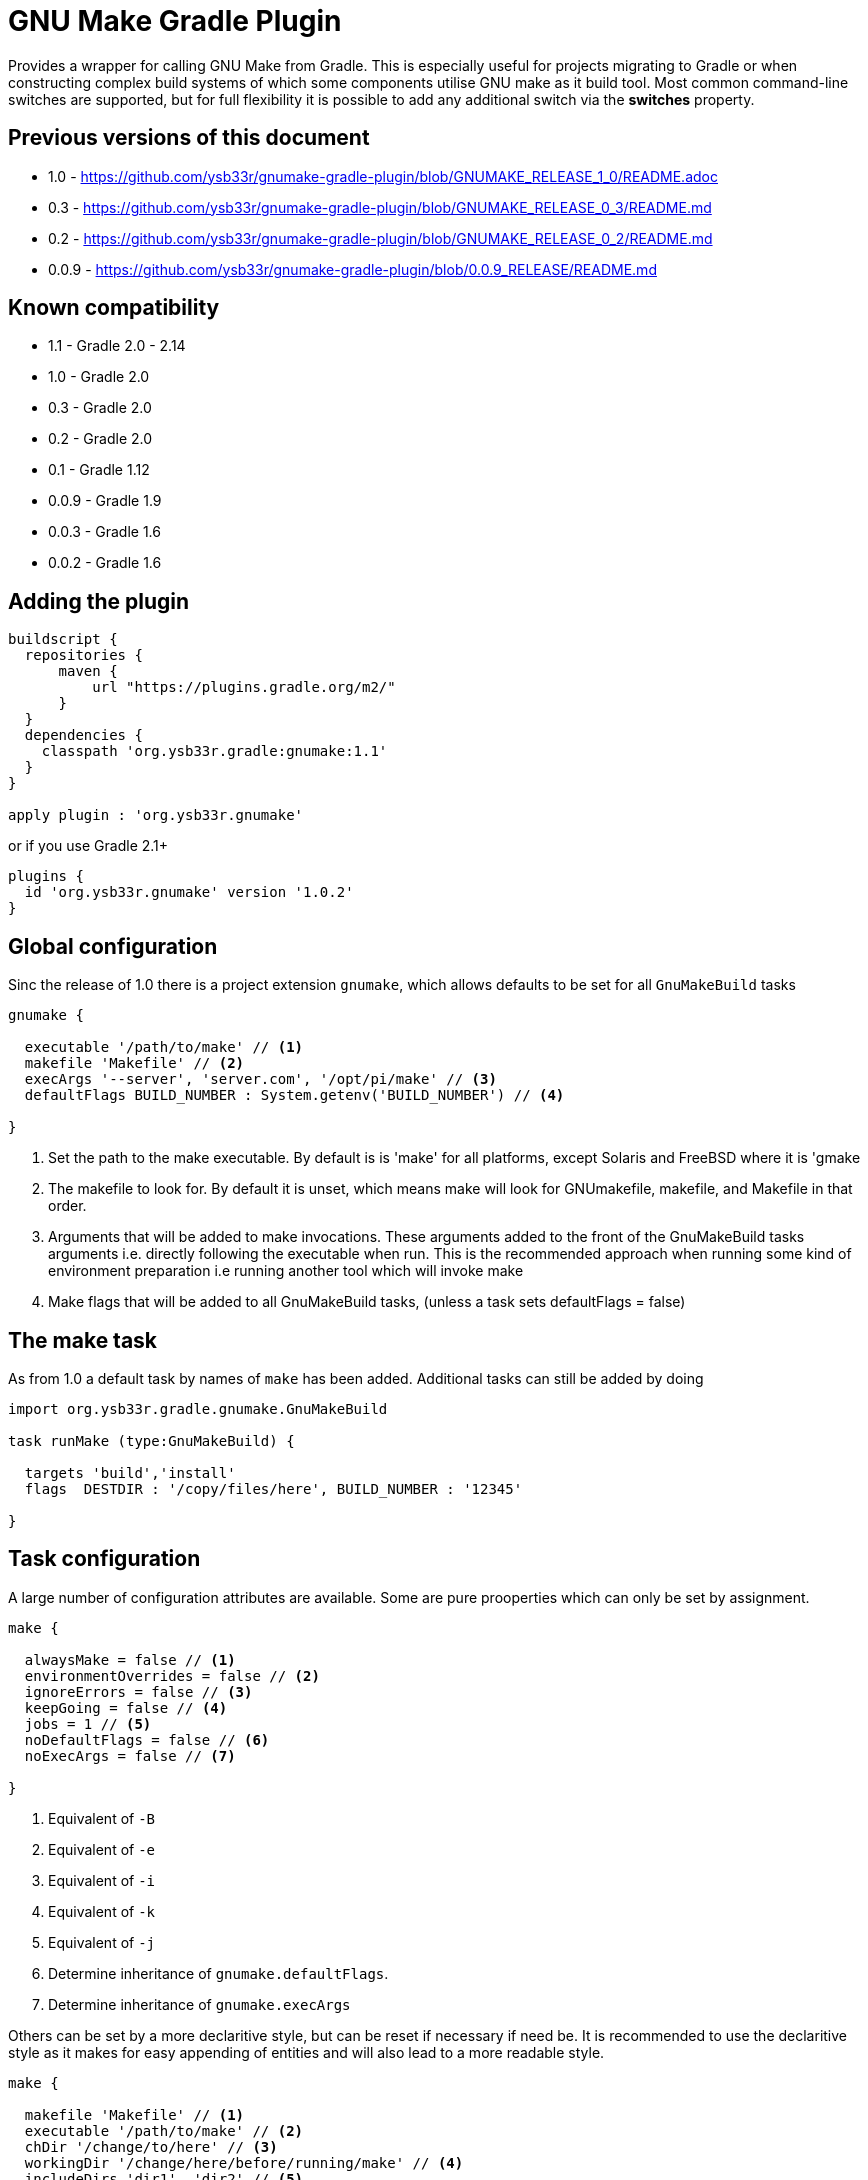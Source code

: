 = GNU Make Gradle Plugin

Provides a wrapper for calling GNU Make from Gradle. This is especially useful
for projects migrating to Gradle or when constructing complex build systems of which
some components utilise GNU make as it build tool. Most common command-line switches
are supported, but for full flexibility it is possible to add any additional switch via
the *switches* property.

== Previous versions of this document

* 1.0 - https://github.com/ysb33r/gnumake-gradle-plugin/blob/GNUMAKE_RELEASE_1_0/README.adoc
* 0.3 - https://github.com/ysb33r/gnumake-gradle-plugin/blob/GNUMAKE_RELEASE_0_3/README.md
* 0.2 - https://github.com/ysb33r/gnumake-gradle-plugin/blob/GNUMAKE_RELEASE_0_2/README.md
* 0.0.9 - https://github.com/ysb33r/gnumake-gradle-plugin/blob/0.0.9_RELEASE/README.md

== Known compatibility

* 1.1 - Gradle 2.0 - 2.14
* 1.0 - Gradle 2.0
* 0.3 - Gradle 2.0
* 0.2 - Gradle 2.0
* 0.1 - Gradle 1.12
* 0.0.9 - Gradle 1.9
* 0.0.3 - Gradle 1.6
* 0.0.2 - Gradle 1.6

== Adding the plugin

[source,groovy]
----
buildscript {
  repositories {
      maven {
          url "https://plugins.gradle.org/m2/"
      }
  }
  dependencies {
    classpath 'org.ysb33r.gradle:gnumake:1.1'
  }
}

apply plugin : 'org.ysb33r.gnumake'
----

or if you use Gradle 2.1+

[source,groovy]
----
plugins {
  id 'org.ysb33r.gnumake' version '1.0.2'
}
----

== Global configuration

Sinc the release of 1.0 there is a project extension `gnumake`, which allows defaults to be set
for all `GnuMakeBuild` tasks

[source,groovy]
----
gnumake {

  executable '/path/to/make' // <1>
  makefile 'Makefile' // <2>
  execArgs '--server', 'server.com', '/opt/pi/make' // <3>
  defaultFlags BUILD_NUMBER : System.getenv('BUILD_NUMBER') // <4>

}
----
<1> Set the path to the make executable. By default is is 'make' for all platforms,
  except Solaris and FreeBSD where it is 'gmake
<2> The makefile to look for. By default it is unset, which means make will look for
  GNUmakefile, makefile, and Makefile in that order.
<3> Arguments that will be added to make invocations.
  These arguments added to the front of the GnuMakeBuild tasks arguments
  i.e. directly following the executable when run. This is the recommended
  approach when running some kind of environment preparation i.e running
  another tool which will invoke make
<4> Make flags that will be added to all GnuMakeBuild tasks,
  (unless a task sets defaultFlags = false)

== The make task

As from 1.0 a default task by names of `make` has been added. Additional tasks can still be added
by doing

[source,groovy]
----
import org.ysb33r.gradle.gnumake.GnuMakeBuild

task runMake (type:GnuMakeBuild) {

  targets 'build','install'
  flags  DESTDIR : '/copy/files/here', BUILD_NUMBER : '12345'

}
----

== Task configuration

A large number of configuration attributes are available. Some are pure prooperties which can
only be set by assignment.

[source,groovy]
----
make {

  alwaysMake = false // <1>
  environmentOverrides = false // <2>
  ignoreErrors = false // <3>
  keepGoing = false // <4>
  jobs = 1 // <5>
  noDefaultFlags = false // <6>
  noExecArgs = false // <7>

}
----
<1> Equivalent of `-B`
<2> Equivalent of `-e`
<3> Equivalent of `-i`
<4> Equivalent of `-k`
<5> Equivalent of `-j`
<6> Determine inheritance of `gnumake.defaultFlags`.
<7> Determine inheritance of `gnumake.execArgs`

Others can be set by a more declaritive style, but can be reset if necessary if need be. It is
recommended to use the declaritive style as it makes for easy appending of entities and will
also lead to a more readable style.

[source,groovy]
----
make {

  makefile 'Makefile' // <1>
  executable '/path/to/make' // <2>
  chDir '/change/to/here' // <3>
  workingDir '/change/here/before/running/make' // <4>
  includeDirs 'dir1', 'dir2' // <5>
  flags DESTDIR : '/copy/files/here', BUILD_NUMBER : '12345' // <6>
  switches '--foo', '--bar' // <7>

}
----
<1> Makefile to use. Equivalent of '-f'. If not set will try to read a default from
  `gnumake.makefile`. Will be converted to a `String` at point of task execution.
<2> Override whatever is defined in `gnumake.executable`.
<3> Change to this directory before processing starts. Equivalent of `-C`. Will be
  evaluated with `project.file` at point of task execution.
<4> Directory to change to before the make command is run. Do not confuse it with
  `chDir`. This is a seldom used option, but should you need it, you'll be glad it is there.
  The default is to start form `project.projectDir`.
<5> Search path for make include files. Equivalent of `-I`. Can be called more
 than once to add more search paths. Will be evaluated with `project.files` at
 point of task execution.
<6> Makes flags. Equivalant of passing `X=Y` on the command-line. Can be
  called more than once to add more build flags.
<7> Pass arbitrary switches to the make executable. This allows for the flexibility
 in the extreme case where none of the current attributes addresses the context
 in which a make build might be called. it is recommended that this option only be
 used if a switch is needed which is not otherwise available. `switches` can be called
 more than once to append more switches.
<8> Targets in the makefile that needs to be executed. This can be null which means the
  default target as deifned in the makefile will be executed. Can be called more than once
  to add more targets.


Two more options exist which helps to determine up to date status. As there is no trivial
way for Gradle to query Make regarding input sources and output artifacts, the best source
of knowledge is the build script author. This person can configure a set of input files or
directories to monitor in order to determine whether the `GnuMakeBuild` task is up to date.
In a similar fashion output directories and files can be added.

[source,groovy]
----
make {
  makeInputs { // <1>
    dir 'dir1'
    file 'single.file.to.check'
    files 'file1','file2'
  }
  makeOutputs { // <2>
    dir 'dir1'
    file 'single.file.to.check'
    files 'file1','file2'
  }
}
----
<1> `makeInputs` has three methods, each of which can be called multiple times. The methods are
  evaluated as per Gradle `TaskInputs`.
<2> `makeOutputs` has three methods, each of which can be called multiple times. The methods are
      evaluated as per Gradle `TaskOutputs`.

== Deprecated Properties

A number of properties from earlier releases have been deprecated.

[cols="2*"]
|===
| `dir` | Use `chDir` instead
| `tasks` | Use `targets` instead
| `buildFile` | Use `makefile` instead
|===

== Rules

With the release of 1.0 the ability to run a make invocation for a specified target
has also been added. Internally the properties for the task will be taken from the defined
task in the build script with the exception of `makeInputs`, `makeOutputs` and `targets`.
Thus the  task `makeClean` will track the properties of the `make` task, but when executed will
only attempt to run the `clean` target.

This is best explained by an example. Consider the following configuration:

[source,groovy]
----
make {
  makefile 'MyMakefile'
  chDir 'legacyBuild'
  targets 'build', 'install'
}
----

If this is run, then the effective executed command-line is

[source,bash]
----
make -C legacyBuild -f MyMakefile build install
----

However by means of a rule it is possible to execute a task called `makeClean` for
which the effective executed command-line is

[source,bash]
----
make -C legacyBuild -f MyMakefile clean
----

It is as simple as that. No addditional configuration is required. It is also possible
to create dependencies on these tasks i.e.e

[source,groovy]
----
clean.dependsOn 'makeClean'
----

If another `GnuMakeBuild` task were created i.e. `runMake` then the task for the above
would simply be `runMakeClean`.

In v1.0 tasks created via rules do not have up to date checks in the same way that a
`GnuMakeBuild` tasks have as described earlier. If this is needed they will need to be
manually added via `inputs` and `outputs`. it is possible that support will be added in
a future release if the community requests it.




